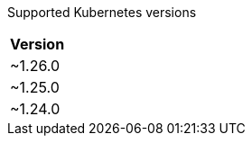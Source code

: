 [caption=]
Supported Kubernetes versions
[width="100%",cols="~",options="header"]
|===
| Version
a| [subs=-attributes]
+~1.26.0+
a| [subs=-attributes]
+~1.25.0+
a| [subs=-attributes]
+~1.24.0+
|===
